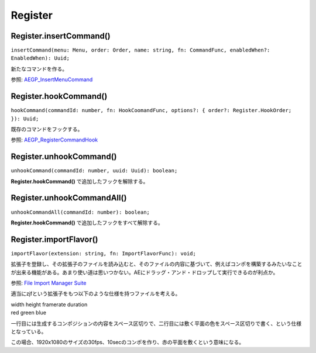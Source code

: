 ===============
Register
===============

Register.insertCommand()
------------------------

``insertCommand(menu: Menu, order: Order, name: string, fn: CommandFunc, enabledWhen?: EnabledWhen): Uuid;``

新たなコマンドを作る。

参照: `AEGP_InsertMenuCommand <https://ae-plugins.docsforadobe.dev/aegps/aegp-suites.html?highlight=AEGP_InsertMenuCommand#aegp-commandsuite1>`_

.. tabs::

    .. code-tab:: TypeScript

        (() => {
            Atarabi.register.insertCommand('Layer' /* Layerメニューに挿入する */, 'AtTop' /* 一番上に挿入する */, 'Set Null', () => {
                const comp = app.project.activeItem;
                if (!(comp instanceof CompItem)) {
                    return;
                }
                try {
                    app.beginUndoGroup('Set Null');
                    for (const layer of comp.selectedLayers) {
                        if (layer instanceof ShapeLayer || layer instanceof TextLayer || layer instanceof AVLayer) {
                            Atarabi.layer.setNull(layer, true);
                        }
                    }
                } catch (e) {
                    // pass
                } finally {
                    app.endUndoGroup();
                }

            }, 'LayerSelected');
        })();

    .. code-tab:: JavaScript

        (function () {
            Atarabi.register.insertCommand('Layer' /* Layerメニューに挿入する */, 'AtTop' /* 一番上に挿入する */, 'Set Null', function () {
                var comp = app.project.activeItem;
                if (!(comp instanceof CompItem)) {
                    return;
                }
                try {
                    app.beginUndoGroup('Set Null');
                    for (var _i = 0, _a = comp.selectedLayers; _i < _a.length; _i++) {
                        var layer = _a[_i];
                        if (layer instanceof ShapeLayer || layer instanceof TextLayer || layer instanceof AVLayer) {
                            Atarabi.layer.setNull(layer, true);
                        }
                    }
                }
                catch (e) {
                    // pass
                }
                finally {
                    app.endUndoGroup();
                }
            }, 'LayerSelected');
        })();

Register.hookCommand()
------------------------

``hookCommand(commandId: number, fn: HookCoomandFunc, options?: { order?: Register.HookOrder; }): Uuid;``

既存のコマンドをフックする。

参照: `AEGP_RegisterCommandHook <https://ae-plugins.docsforadobe.dev/aegps/aegp-suites.html?highlight=AEGP_RegisterCommandHook#aegp-registersuites5>`_

.. tabs::

    .. code-tab:: TypeScript

        /* レイヤーを複製をした回数を数える */
        (() => {
            let counter = 0;
            Atarabi.register.hookCommand(2080 /* Duplicate */, ctx => {
                ctx.fallback = true; // デフォルトの処理にフォールバックする。
                // ctx.stopIteration = true; 同じコマンドに複数個フックしている場合に、後続の呼び出しを止める。
                counter++;
                $.writeln(`Duplicate: ${counter}`);
            });
        })();

    .. code-tab:: JavaScript

        /* レイヤーを複製をした回数を数える */
        (function () {
            var counter = 0;
            Atarabi.register.hookCommand(2080 /* Duplicate */, function (ctx) {
                ctx.fallback = true; // デフォルトの処理にフォールバックする。
                // ctx.stopIteration = true; 同じコマンドに複数個フックしている場合に、後続の呼び出しを止める。
                counter++;
                $.writeln("Duplicate: ".concat(counter));
            });
        })();
	
Register.unhookCommand()
------------------------

``unhookCommand(commandId: number, uuid: Uuid): boolean;``

**Register.hookCommand()** で追加したフックを解除する。

.. tabs::

    .. code-tab:: TypeScript

        (() => {
            const uuid = Atarabi.register.hookCommand(2080 /* Duplicate */, ctx => {
                // do nothing
            });
            Atarabi.register.unhookCommand(2080, uuid);
        })();

    .. code-tab:: JavaScript
        
        (function () {
            var uuid = Atarabi.register.hookCommand(2080 /* Duplicate */, function (ctx) {
                // do nothing
            });
            Atarabi.register.unhookCommand(2080, uuid);
        })();

Register.unhookCommandAll()
---------------------------

``unhookCommandAll(commandId: number): boolean;``

**Register.hookCommand()** で追加したフックをすべて解除する。

.. tabs::

    .. code-tab:: TypeScript

        (() => {
            (() => {
                for (let i = 0; i < 10; i++) {
                    Atarabi.register.hookCommand(2080 /* Duplicate */, ctx => {
                        // do nothing
                    });
                }
                Atarabi.register.unhookCommandAll(2080);
            })();
        });

    .. code-tab:: JavaScript
        
        (function () {
            (function () {
                for (var i = 0; i < 10; i++) {
                    Atarabi.register.hookCommand(2080 /* Duplicate */, function (ctx) {
                        // do nothing
                    });
                }
                Atarabi.register.unhookCommandAll(2080);
            })();
        });

.. versionadded:: 0.3.1


Register.importFlavor()
------------------------

``importFlavor(extension: string, fn: ImportFlavorFunc): void;``

拡張子を登録し、その拡張子のファイルを読み込むと、そのファイルの内容に基づいて、例えばコンポを構築するみたいなことが出来る機能がある。あまり使い道は思いつかない。AEにドラッグ・アンド・ドロップして実行できるのが利点か。

参照: `File Import Manager Suite <https://ae-plugins.docsforadobe.dev/aegps/aegp-suites.html?highlight=AEGP_FIMSuite3#aegp-fimsuite3>`_

適当にzjfという拡張子をもつ以下のような仕様を持つファイルを考える。

| width height framerate duration
| red green blue

一行目には生成するコンポジションの内容をスペース区切りで、二行目には敷く平面の色をスペース区切りで書く、という仕様となっている。

.. code-block:: text
    :caption: example.zjf

    1920 1080 30 10
    1 0 0

この場合、1920x1080のサイズの30fps、10secのコンポを作り、赤の平面を敷くという意味になる。

.. tabs::

    .. code-tab:: TypeScript
        
        (() => {
            Atarabi.register.importFlavor('zjf', ({path}) => {
                const file = new File(path);
                file.encoding = 'utf-8';
                if (!file.open('r')) {
                    return;
                }
                const body = file.read();
                file.close();
                const lines = body.split('\n');
                const compSpec = lines[0].split('\s');
                const width = parseInt(compSpec[0], 10);
                const height = parseInt(compSpec[1], 10);
                const frameRate = parseFloat(compSpec[2]);
                const duration = parseFloat(compSpec[3]);
                const solidSpec = lines[1].split('\s');
                const red = parseFloat(solidSpec[0]);
                const green = parseFloat(solidSpec[1]);
                const blue = parseFloat(solidSpec[2]);
            
                const comp = app.project.items.addComp(`${file.displayName}`, width, height, 1, duration, frameRate);
                const solid = comp.layers.addSolid([red, green, blue], 'Solid', width, height, 1);
            });
        })();

    .. code-tab:: JavaScript

        (function () {
            Atarabi.register.importFlavor('zjf', function (_a) {
                var path = _a.path;
                var file = new File(path);
                file.encoding = 'utf-8';
                if (!file.open('r')) {
                    return;
                }
                var body = file.read();
                file.close();
                var lines = body.split('\n');
                var compSpec = lines[0].split('\s');
                var width = parseInt(compSpec[0], 10);
                var height = parseInt(compSpec[1], 10);
                var frameRate = parseFloat(compSpec[2]);
                var duration = parseFloat(compSpec[3]);
                var solidSpec = lines[1].split('\s');
                var red = parseFloat(solidSpec[0]);
                var green = parseFloat(solidSpec[1]);
                var blue = parseFloat(solidSpec[2]);
                var comp = app.project.items.addComp("".concat(file.displayName), width, height, 1, duration, frameRate);
                var solid = comp.layers.addSolid([red, green, blue], 'Solid', width, height, 1);
            });
        })();
